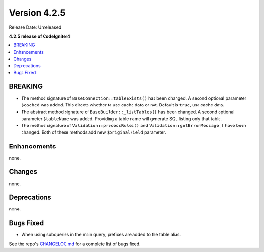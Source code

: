 Version 4.2.5
#############

Release Date: Unreleased

**4.2.5 release of CodeIgniter4**

.. contents::
    :local:
    :depth: 2

BREAKING
********

- The method signature of ``BaseConnection::tableExists()`` has been changed. A second optional parameter ``$cached`` was added. This directs whether to use cache data or not. Default is ``true``, use cache data.
- The abstract method signature of ``BaseBuilder::_listTables()`` has been changed. A second optional parameter ``$tableName`` was added. Providing a table name will generate SQL listing only that table.
- The method signature of ``Validation::processRules()`` and ``Validation::getErrorMessage()`` have been changed. Both of these methods add new ``$originalField`` parameter.

Enhancements
************

none.

Changes
*******

none.

Deprecations
************

none.

Bugs Fixed
**********
- When using subqueries in the main query, prefixes are added to the table alias.

See the repo's `CHANGELOG.md <https://github.com/codeigniter4/CodeIgniter4/blob/develop/CHANGELOG.md>`_ for a complete list of bugs fixed.
